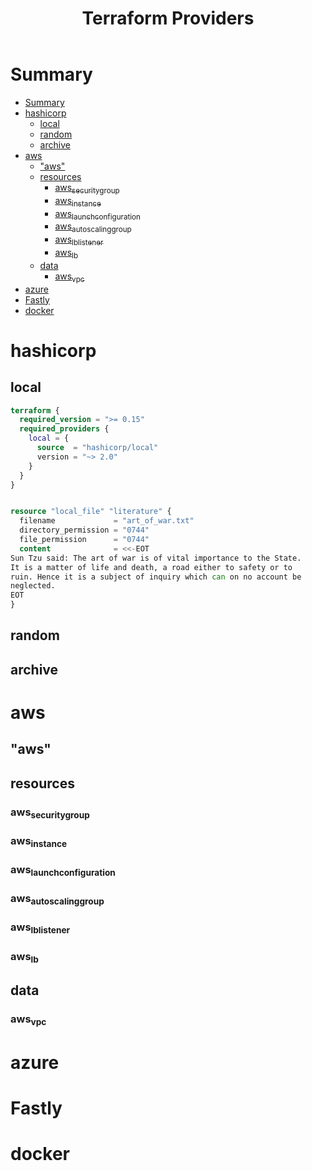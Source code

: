 #+TITLE: Terraform Providers

* Summary
:PROPERTIES:
:TOC:      :include all
:END:
:CONTENTS:
- [[#summary][Summary]]
- [[#hashicorp][hashicorp]]
  - [[#local][local]]
  - [[#random][random]]
  - [[#archive][archive]]
- [[#aws][aws]]
  - [[#aws]["aws"]]
  - [[#resources][resources]]
    - [[#aws_security_group][aws_security_group]]
    - [[#aws_instance][aws_instance]]
    - [[#aws_launch_configuration][aws_launch_configuration]]
    - [[#aws_autoscaling_group][aws_autoscaling_group]]
    - [[#aws_lb_listener][aws_lb_listener]]
    - [[#aws_lb][aws_lb]]
  - [[#data][data]]
    - [[#aws_vpc][aws_vpc]]
- [[#azure][azure]]
- [[#fastly][Fastly]]
- [[#docker][docker]]
:END:

* hashicorp
** local
#+begin_src terraform
terraform {
  required_version = ">= 0.15"
  required_providers {
    local = {
      source  = "hashicorp/local"
      version = "~> 2.0"
    }
  }
}


resource "local_file" "literature" {
  filename             = "art_of_war.txt"
  directory_permission = "0744"
  file_permission      = "0744"
  content              = <<-EOT
Sun Tzu said: The art of war is of vital importance to the State.
It is a matter of life and death, a road either to safety or to
ruin. Hence it is a subject of inquiry which can on no account be
neglected.
EOT
}
#+end_src
** random
** archive
* aws
** "aws"
** resources
*** aws_security_group
*** aws_instance
*** aws_launch_configuration
*** aws_autoscaling_group
*** aws_lb_listener
*** aws_lb
** data
*** aws_vpc
* azure
* Fastly
* docker

